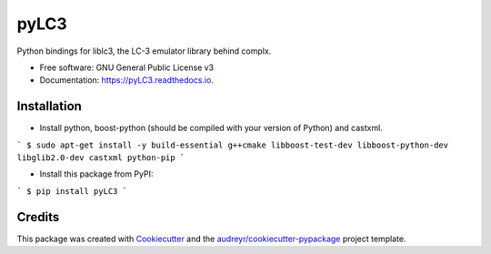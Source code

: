 =====
pyLC3
=====


.. image:: https://img.shields.io/pypi/v/pyLC3.svg
        :target: https://pypi.python.org/pypi/pyLC3

.. image:: https://img.shields.io/travis/zucchini/pyLC3.svg
        :target: https://travis-ci.org/zucchini/pyLC3

.. image:: https://readthedocs.org/projects/pyLC3/badge/?version=latest
        :target: https://pyLC3.readthedocs.io/en/latest/?badge=latest
        :alt: Documentation Status




Python bindings for liblc3, the LC-3 emulator library behind complx.


* Free software: GNU General Public License v3
* Documentation: https://pyLC3.readthedocs.io.


Installation
--------

* Install python, boost-python (should be compiled with your version of Python) and castxml.
```
$ sudo apt-get install -y build-essential g++cmake libboost-test-dev libboost-python-dev libglib2.0-dev castxml python-pip
```

* Install this package from PyPI:
```
$ pip install pyLC3
```

Credits
-------

This package was created with Cookiecutter_ and the `audreyr/cookiecutter-pypackage`_ project template.

.. _Cookiecutter: https://github.com/audreyr/cookiecutter
.. _`audreyr/cookiecutter-pypackage`: https://github.com/audreyr/cookiecutter-pypackage
